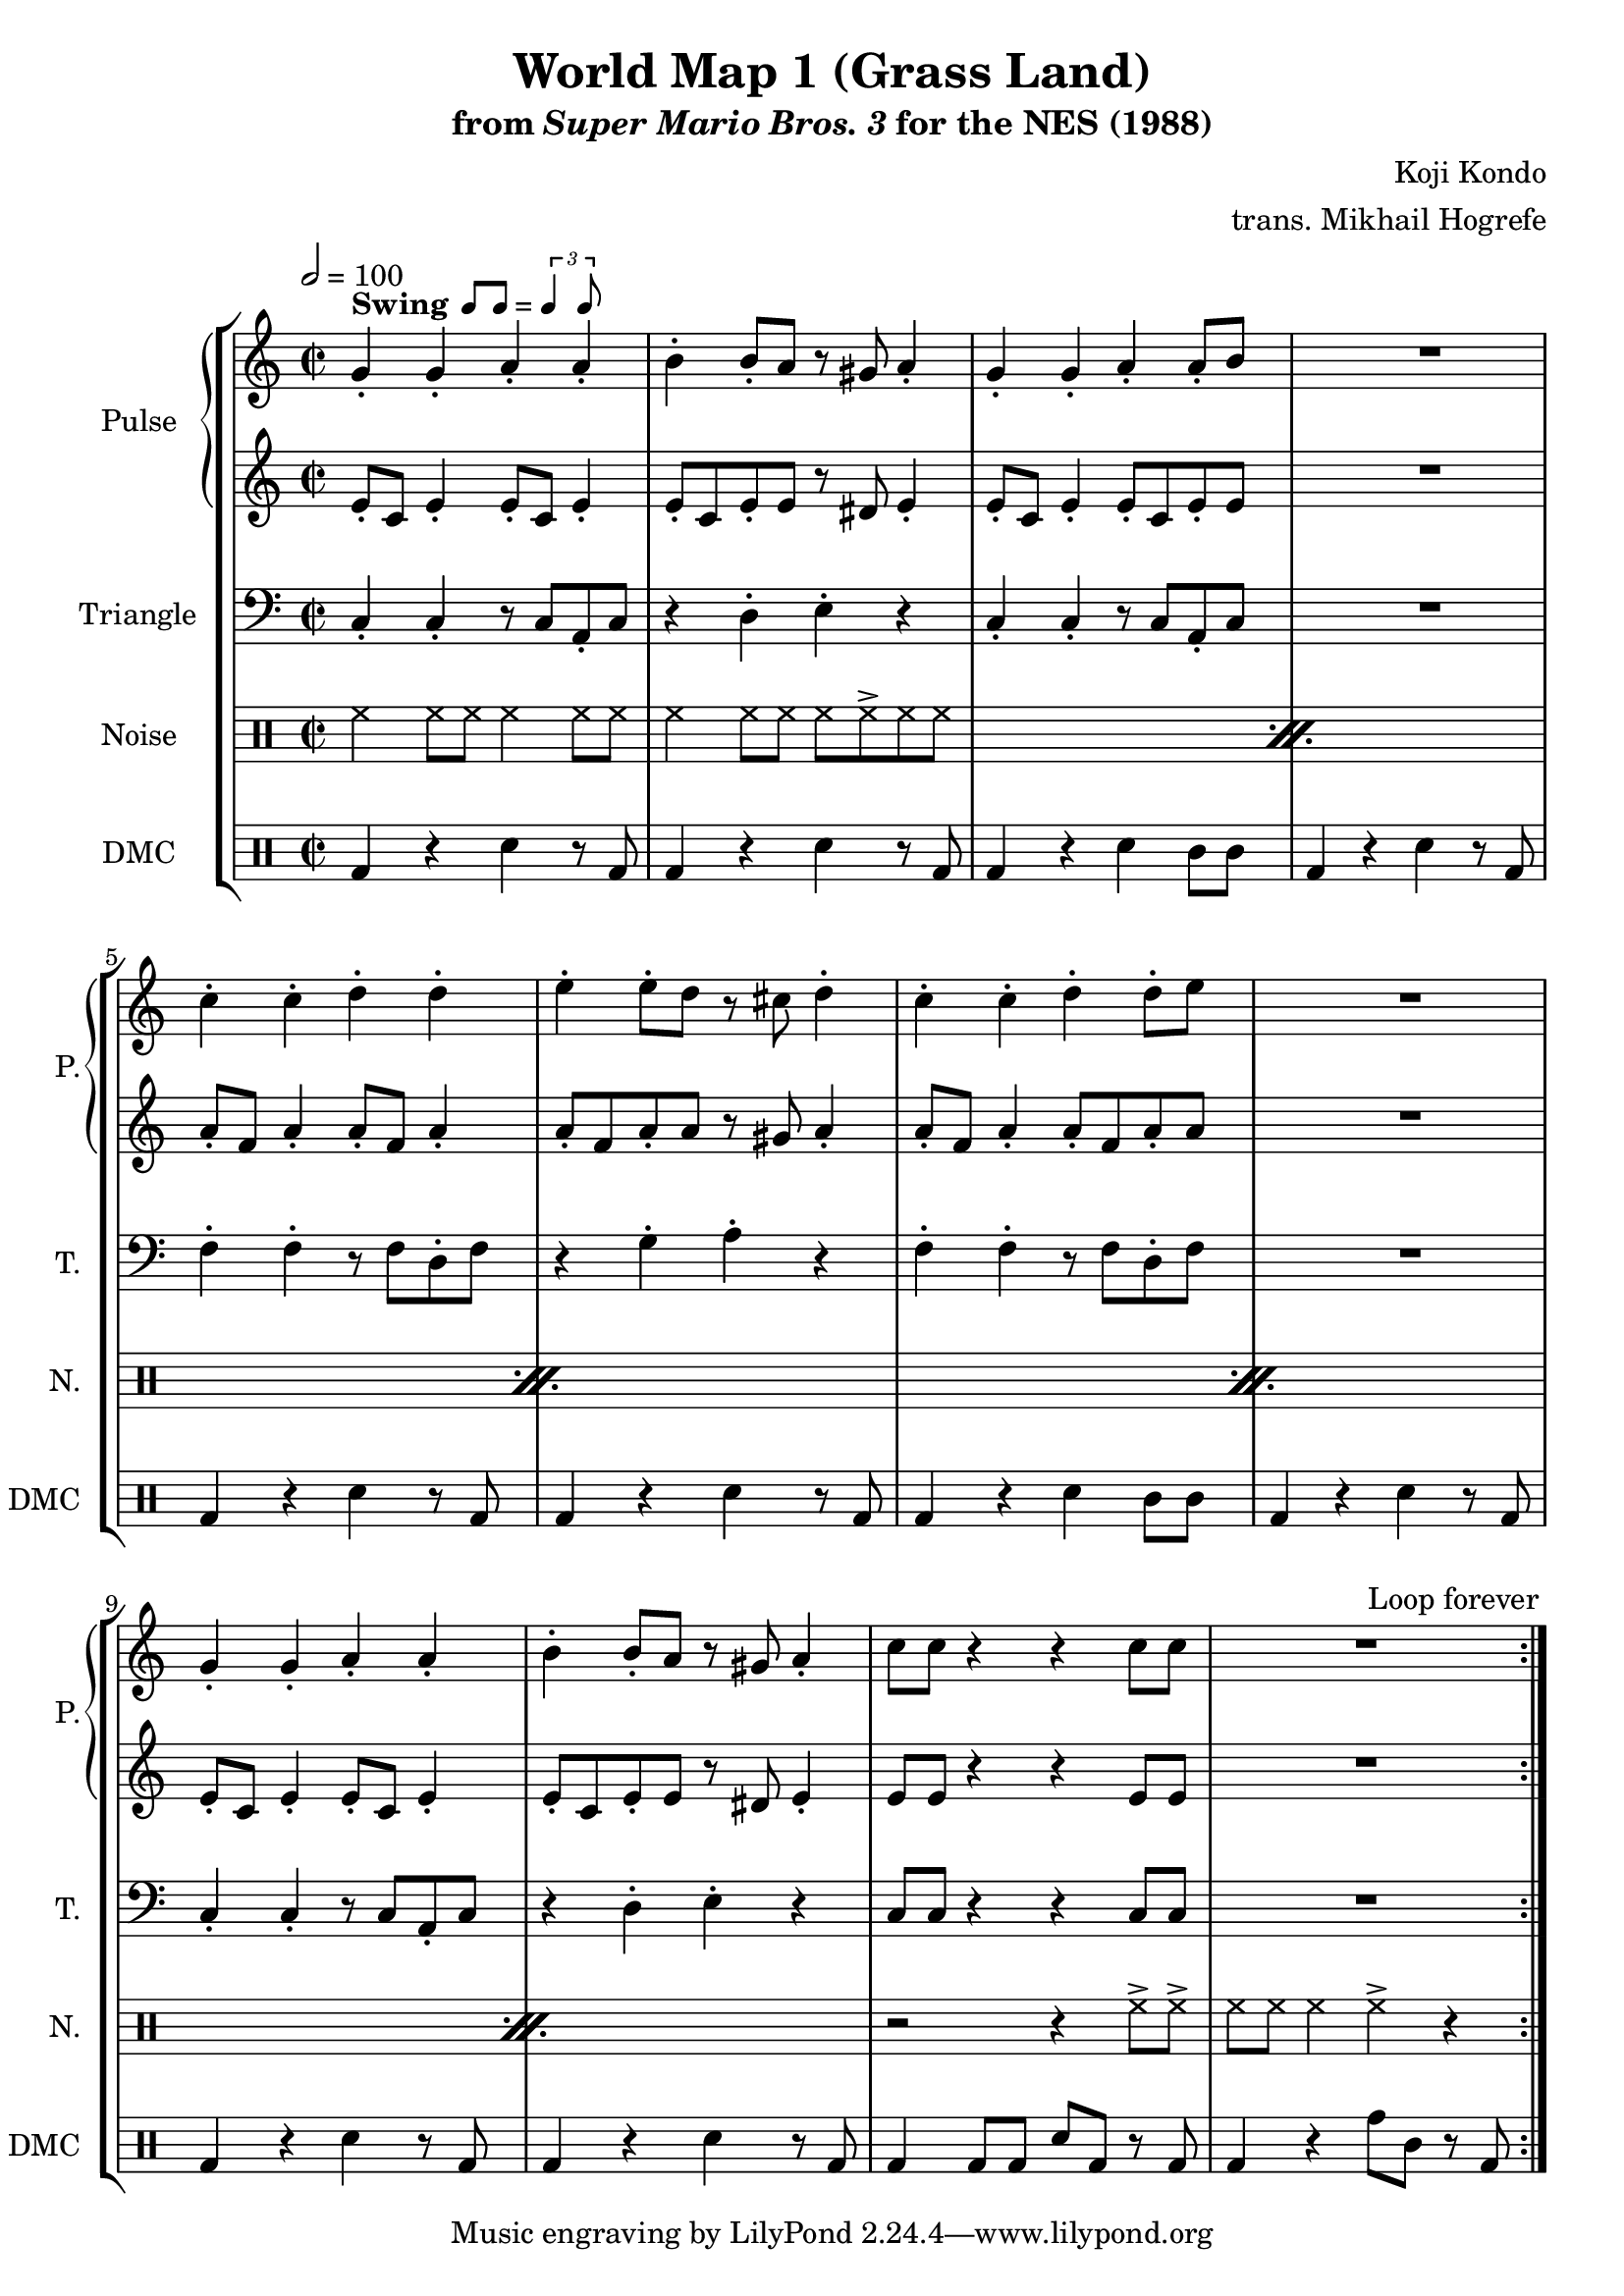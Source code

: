 \version "2.24.3"

swing = \markup {
  \bold Swing
  \hspace #0.4
  \rhythm { 8[ 8] } = \rhythm { \tuplet 3/2 { 4 8 } }
}

\paper {
  left-margin = 0.6\in
}

\book {
    \header {
        title = "World Map 1 (Grass Land)"
        subtitle = \markup { "from" {\italic "Super Mario Bros. 3"} "for the NES (1988)" }
        composer = "Koji Kondo"
        arranger = "trans. Mikhail Hogrefe"
    }

    \score {
        {
            \new StaffGroup <<
                \new GrandStaff <<
                    \set GrandStaff.instrumentName = "Pulse"
                    \set GrandStaff.shortInstrumentName = "P."
                    \new Staff \relative c'' {
\time 2/2
\tempo 2 = 100
                        \repeat volta 2 {
g4-.^\swing g-. a-. a-. |
b4-. b8-. a r gis a4-. |
g4-. g-. a-. a8-. b |
R1 |
c4-. c-. d-. d-. |
e4-. e8-. d r cis d4-. |
c4-. c-. d-. d8-. e |
R1 |
g,4-. g-. a-. a-. |
b4-. b8-. a r gis a4-. |
c8 c r4 r c8 c |
R1
                        }
\once \override Score.RehearsalMark.self-alignment-X = #RIGHT
\mark \markup { \fontsize #-2 "Loop forever" }
                    }

                    \new Staff \relative c' {
e8-. c e4-. e8-. c e4-. |
e8-. c e-. e r dis e4-. |
e8-. c e4-. e8-. c e-. e |
R1 |
a8-. f a4-. a8-. f a4-. |
a8-. f a-. a r gis a4-. |
a8-. f a4-. a8-. f a-. a |
R1 |
e8-. c e4-. e8-. c e4-. |
e8-. c e-. e r dis e4-. |
e8 e r4 r e8 e |
R1 |
                    }
                >>

                \new Staff \relative c {
                    \set Staff.instrumentName = "Triangle"
                    \set Staff.shortInstrumentName = "T."
\clef bass
c4-. c-. r8 c a-. c |
r4 d-. e-. r |
c4-. c-. r8 c a-. c |
R1 |
f4-. f-. r8 f d-. f |
r4 g-. a-. r |
f4-. f-. r8 f d-. f |
R1 |
c4-. c-. r8 c a-. c |
r4 d-. e-. r |
c8 c r4 r c8 c |
R1 |
                }

                \new DrumStaff {
                    \drummode {
                        \set Staff.instrumentName="Noise"
                        \set Staff.shortInstrumentName="N."
\repeat percent 5 {
    hh4 hh8 hh hh4 hh8 hh |
    hh4 hh8 hh hh hh-> hh hh |
}
r2 r4 hh8-> hh-> |
hh8 hh hh4 hh-> r |
                    }
                }

                \new DrumStaff {
                    \drummode {
                        \set Staff.instrumentName="DMC"
                        \set Staff.shortInstrumentName="DMC"
bd4 r sn r8 bd |
bd4 r sn r8 bd |
bd4 r sn wbh8 wbh |
bd4 r sn r8 bd |
bd4 r sn r8 bd |
bd4 r sn r8 bd |
bd4 r sn wbh8 wbh |
bd4 r sn r8 bd |
bd4 r sn r8 bd |
bd4 r sn r8 bd |
bd4 bd8 bd sn bd r bd |
bd4 r tomh8 tomml r bd |
                    }
                }
            >>
        }
        \layout {
            \context {
                \Staff
                \RemoveEmptyStaves
            }
            \context {
                \DrumStaff
                \RemoveEmptyStaves
            }
        }
    }
}
